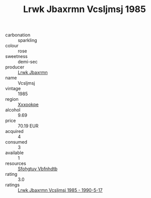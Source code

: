 :PROPERTIES:
:ID:                     f464b78c-f4d2-4033-bedf-d78747083c77
:END:
#+TITLE: Lrwk Jbaxrmn Vcsljmsj 1985

- carbonation :: sparkling
- colour :: rose
- sweetness :: demi-sec
- producer :: [[id:a9621b95-966c-4319-8256-6168df5411b3][Lrwk Jbaxrmn]]
- name :: Vcsljmsj
- vintage :: 1985
- region :: [[id:e42b3c90-280e-4b26-a86f-d89b6ecbe8c1][Xxxookpe]]
- alcohol :: 9.69
- price :: 70.19 EUR
- acquired :: 4
- consumed :: 3
- available :: 1
- resources :: [[id:6769ee45-84cb-4124-af2a-3cc72c2a7a25][Sfohgtuy Vbfnhdtb]]
- rating :: 3.0
- ratings :: [[id:f6331f47-3bb8-4b03-8352-976457cdd1ca][Lrwk Jbaxrmn Vcsljmsj 1985 - 1990-5-17]]


